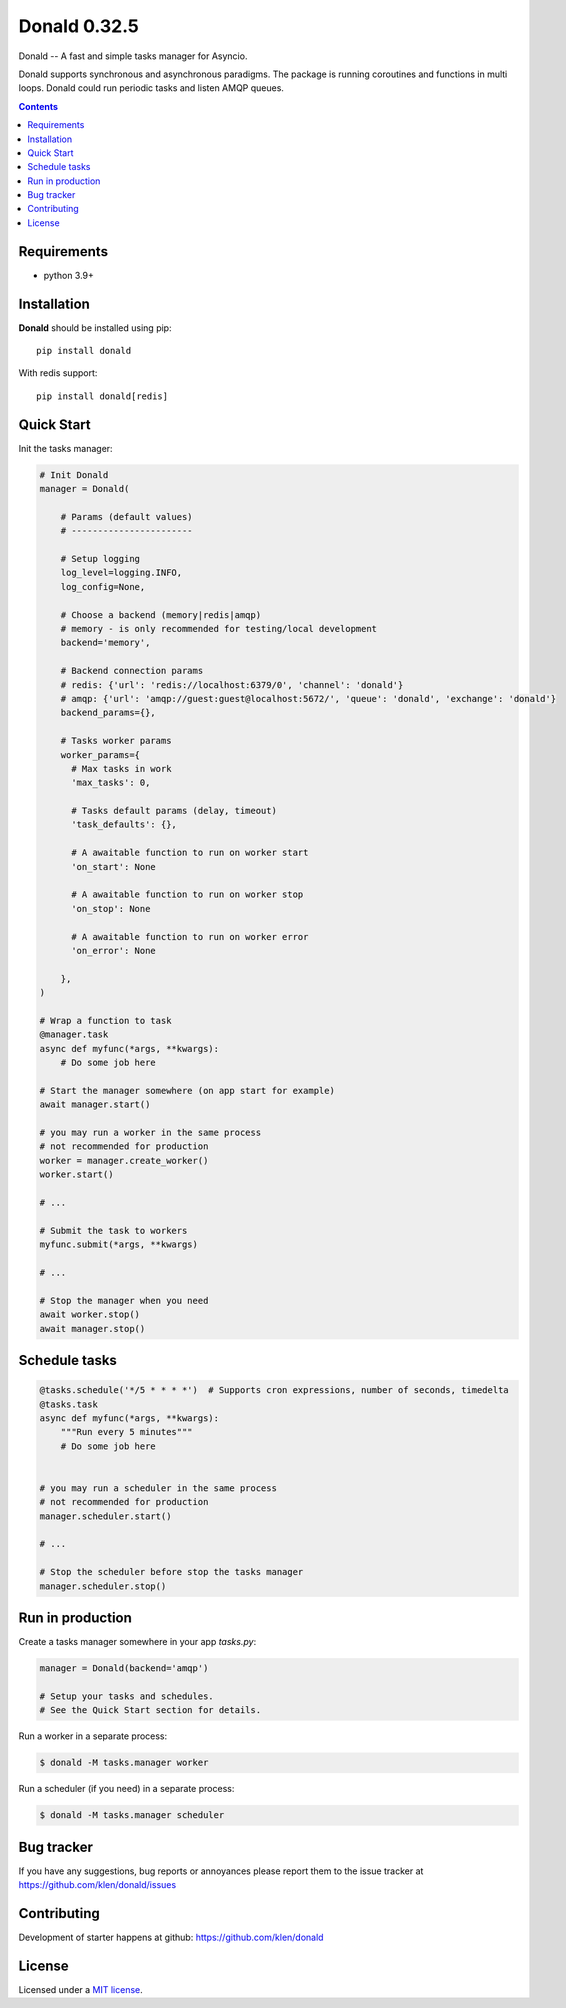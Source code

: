Donald 0.32.5
#############

.. _description:

Donald -- A fast and simple tasks manager for Asyncio.


Donald supports synchronous and asynchronous paradigms. The package is running
coroutines and functions in multi loops. Donald could run periodic tasks and
listen AMQP queues.

.. _badges:

.. image:: https://github.com/klen/donald/workflows/tests/badge.svg
    :target: https://github.com/klen/donald/actions
    :alt: Tests Status

.. image:: https://img.shields.io/pypi/v/donald
    :target: https://pypi.org/project/donald/
    :alt: PYPI Version

.. image:: https://img.shields.io/pypi/pyversions/donald
    :target: https://pypi.org/project/donald/
    :alt: Python Versions

.. _contents:

.. contents::

.. _requirements:

Requirements
=============

- python 3.9+

.. _installation:

Installation
=============

**Donald** should be installed using pip: ::

    pip install donald

With redis support: ::

    pip install donald[redis]

.. _usage:

Quick Start
===========

Init the tasks manager:

.. code:: python

    # Init Donald
    manager = Donald(

        # Params (default values)
        # -----------------------

        # Setup logging
        log_level=logging.INFO,
        log_config=None,

        # Choose a backend (memory|redis|amqp)
        # memory - is only recommended for testing/local development
        backend='memory',

        # Backend connection params
        # redis: {'url': 'redis://localhost:6379/0', 'channel': 'donald'}
        # amqp: {'url': 'amqp://guest:guest@localhost:5672/', 'queue': 'donald', 'exchange': 'donald'}
        backend_params={},

        # Tasks worker params
        worker_params={
          # Max tasks in work
          'max_tasks': 0,

          # Tasks default params (delay, timeout)
          'task_defaults': {},

          # A awaitable function to run on worker start
          'on_start': None

          # A awaitable function to run on worker stop
          'on_stop': None

          # A awaitable function to run on worker error
          'on_error': None

        },
    )

    # Wrap a function to task
    @manager.task
    async def myfunc(*args, **kwargs):
        # Do some job here

    # Start the manager somewhere (on app start for example)
    await manager.start()

    # you may run a worker in the same process
    # not recommended for production
    worker = manager.create_worker()
    worker.start()

    # ...

    # Submit the task to workers
    myfunc.submit(*args, **kwargs)

    # ...

    # Stop the manager when you need
    await worker.stop()
    await manager.stop()


Schedule tasks
===============

.. code:: python

  @tasks.schedule('*/5 * * * *')  # Supports cron expressions, number of seconds, timedelta
  @tasks.task
  async def myfunc(*args, **kwargs):
      """Run every 5 minutes"""
      # Do some job here


  # you may run a scheduler in the same process
  # not recommended for production
  manager.scheduler.start()

  # ...

  # Stop the scheduler before stop the tasks manager
  manager.scheduler.stop()


Run in production
=================

Create a tasks manager somewhere in your app `tasks.py`:

.. code:: python

  manager = Donald(backend='amqp')

  # Setup your tasks and schedules.
  # See the Quick Start section for details.

Run a worker in a separate process:

.. code:: bash

   $ donald -M tasks.manager worker

Run a scheduler (if you need) in a separate process:

.. code:: bash

   $ donald -M tasks.manager scheduler

.. _bugtracker:

Bug tracker
===========

If you have any suggestions, bug reports or
annoyances please report them to the issue tracker
at https://github.com/klen/donald/issues

.. _contributing:

Contributing
============

Development of starter happens at github: https://github.com/klen/donald

.. _license:

License
========

Licensed under a `MIT license`_.

.. _links:

.. _MIT license: http://opensource.org/licenses/MIT
.. _klen: https://klen.github.io/
